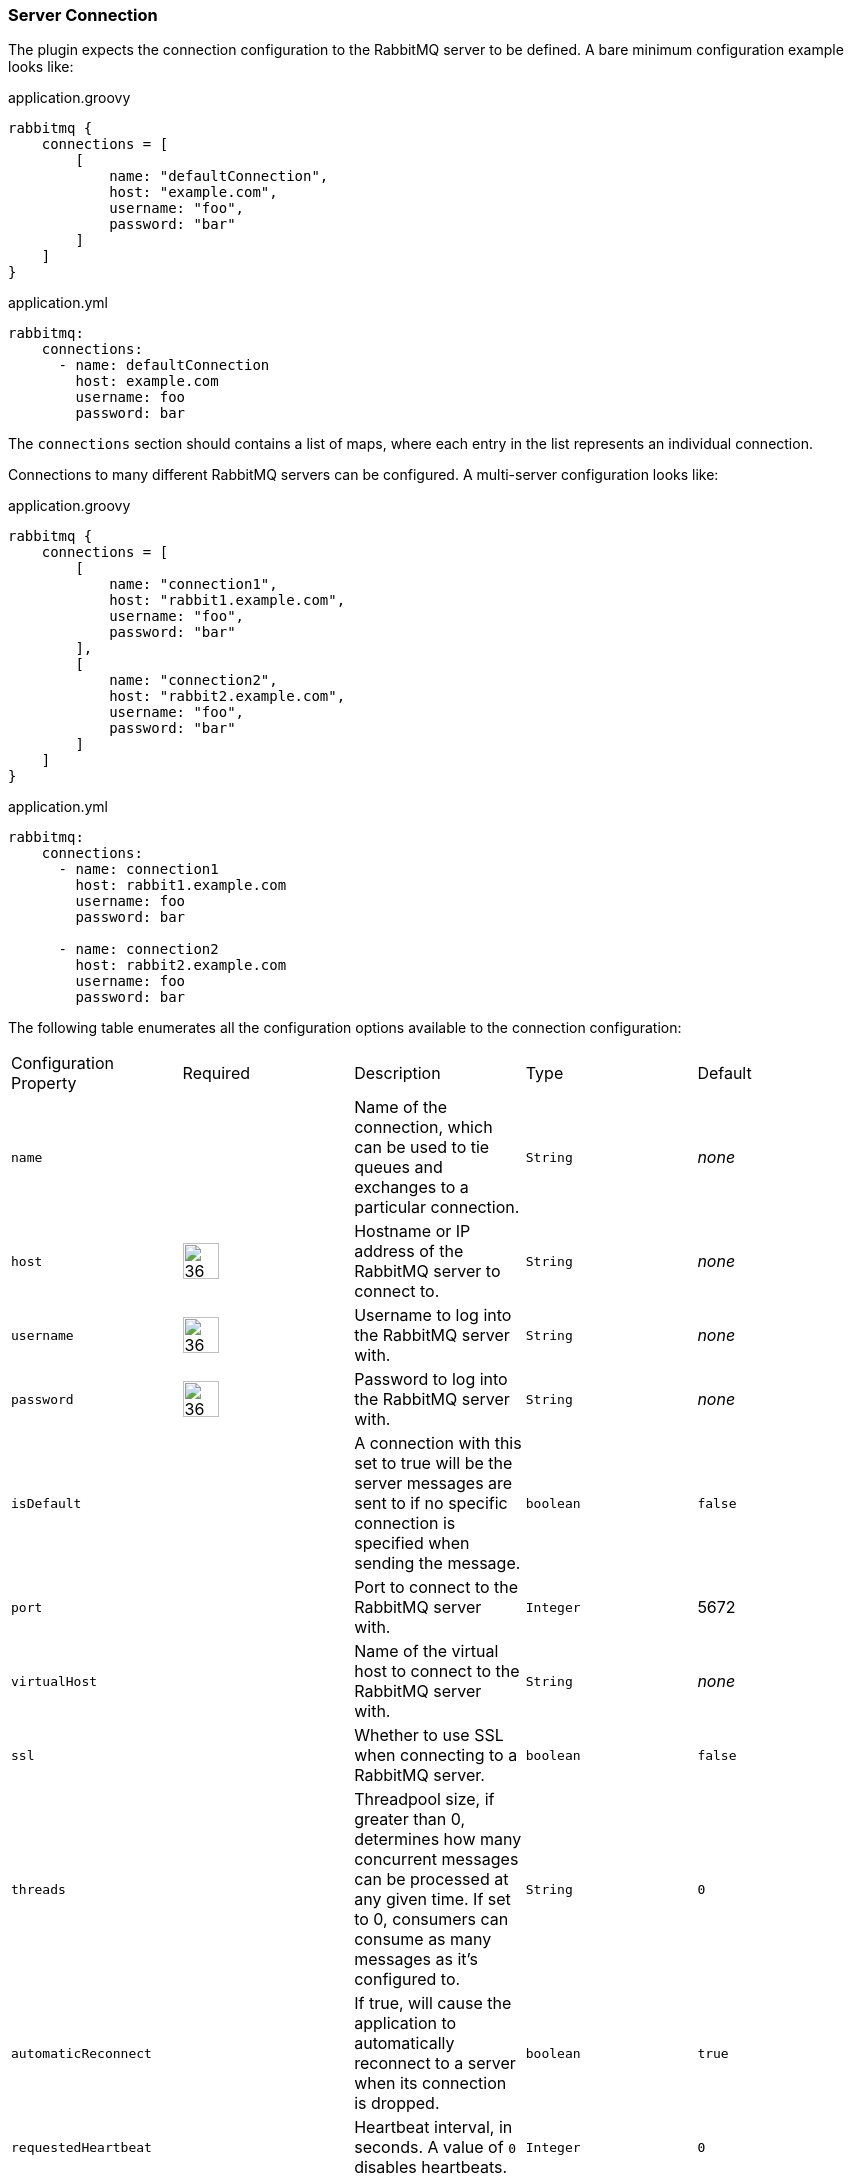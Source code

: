 === Server Connection

The plugin expects the connection configuration to the RabbitMQ server to be defined. A bare minimum configuration
example looks like:

.application.groovy
[source,groovy,subs="attributes"]
rabbitmq {
    connections = [
        [
            name: "defaultConnection",
            host: "example.com",
            username: "foo",
            password: "bar"
        ]
    ]
}

.application.yml
[source,yaml,subs="attributes"]
rabbitmq:
    connections:
      - name: defaultConnection
        host: example.com
        username: foo
        password: bar

The `connections` section should contains a list of maps, where each entry in the list represents an individual
connection.

Connections to many different RabbitMQ servers can be configured.  A multi-server configuration looks like:

.application.groovy
[source,groovy,subs="attributes"]
rabbitmq {
    connections = [
        [
            name: "connection1",
            host: "rabbit1.example.com",
            username: "foo",
            password: "bar"
        ],
        [
            name: "connection2",
            host: "rabbit2.example.com",
            username: "foo",
            password: "bar"
        ]
    ]
}

.application.yml
[source,yaml,subs="attributes"]
-----
rabbitmq:
    connections:
      - name: connection1
        host: rabbit1.example.com
        username: foo
        password: bar

      - name: connection2
        host: rabbit2.example.com
        username: foo
        password: bar
-----

The following table enumerates all the configuration options available to the connection configuration:

[grid="rows"]
|===
| Configuration Property | Required | Description | Type | Default
| `name` | | Name of the connection, which can be used to tie queues and exchanges to a particular connection. | `String` | _none_
| `host` | image:check.svg[36,36] | Hostname or IP address of the RabbitMQ server to connect to. | `String` | _none_
| `username` | image:check.svg[36,36] | Username to log into the RabbitMQ server with. | `String` | _none_
| `password` | image:check.svg[36,36] | Password to log into the RabbitMQ server with. | `String` | _none_
| `isDefault` | | A connection with this set to true will be the server messages are sent to if no specific connection is specified when sending the message. | `boolean` | `false`
| `port` | | Port to connect to the RabbitMQ server with. | `Integer` | 5672
| `virtualHost` | | Name of the virtual host to connect to the RabbitMQ server with. | `String` | _none_
| `ssl` | | Whether to use SSL when connecting to a RabbitMQ server. | `boolean` | `false`
| `threads` | | Threadpool size, if greater than 0, determines how many concurrent messages can be processed at any given time. If set to 0, consumers can consume as many messages as it's configured to. | `String` | `0`
| `automaticReconnect` | | If true, will cause the application to automatically reconnect to a server when its connection is dropped. | `boolean` | `true`
|`requestedHeartbeat` | | Heartbeat interval, in seconds. A value of `0` disables heartbeats. | `Integer` | `0`
|===

